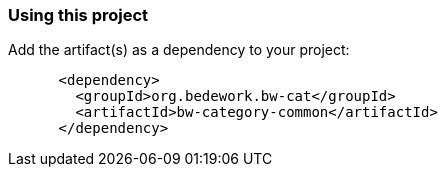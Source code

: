 === Using this project
Add the artifact(s) as a dependency to your project:

[source]
----
      <dependency>
        <groupId>org.bedework.bw-cat</groupId>
        <artifactId>bw-category-common</artifactId>
      </dependency>
----
